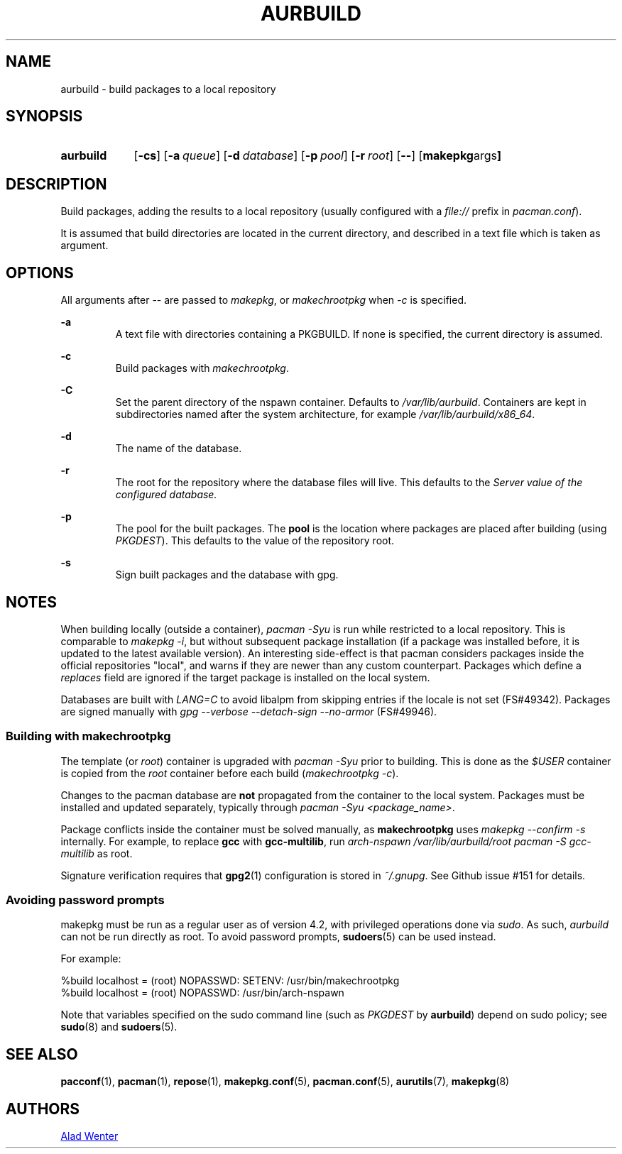 .TH AURBUILD 1 2016-08-18 AURUTILS
.SH NAME
aurbuild \- build packages to a local repository

.SH SYNOPSIS
.SY aurbuild
.OP \-cs
.OP \-a queue
.OP \-d database
.OP \-p pool
.OP \-r root
.OP \--
.OP "makepkg args"
.YS

.SH DESCRIPTION
Build packages, adding the results to a local repository (usually
configured with a \fIfile:// \fRprefix \fRin \fIpacman.conf\fR).

It is assumed that build directories are located in the current
directory, and described in a text file which is taken as argument.

.SH OPTIONS
All arguments after -- are passed to \fImakepkg\fR, or
\fImakechrootpkg \fRwhen \fI-c \fRis specified.

.B \-a
.RS
A text file with directories containing a PKGBUILD. If none is
specified, the current directory is assumed.
.RE

.B \-c
.RS
Build packages with \fImakechrootpkg\fR.
.RE

.B \-C
.RS
Set the parent directory of the nspawn container. Defaults to
\fI/var/lib/aurbuild\fR. Containers are kept in subdirectories named
after the system architecture, for example
\fI/var/lib/aurbuild/x86_64\fR.
.RE

.B \-d
.RS
The name of the database.
.RE

.B \-r
.RS
The root for the repository where the database files will live. This
defaults to the \fIServer\fI value of the configured database.
.RE

.B \-p
.RS
The pool for the built packages. The \fBpool \fRis the location where
packages are placed after building (using \fIPKGDEST\fR). This
defaults to the value of the repository root.
.RE

.B \-s
.RS
Sign built packages and the database with gpg.
.RE

.SH NOTES
When building locally (outside a container), \fIpacman -Syu \fR is run
while restricted to a local repository. This is comparable to
\fImakepkg -i\fR, but without subsequent package installation (if a
package was installed before, it is updated to the latest available
version). An interesting side-effect is that pacman considers packages
inside the official repositories "local", and warns if they are newer
than any custom counterpart. Packages which define a \fIreplaces\fR
field are ignored if the target package is installed on the local
system.

Databases are built with \fILANG=C\fR to avoid libalpm from skipping
entries if the locale is not set (FS#49342). Packages are signed
manually with \fIgpg --verbose --detach-sign --no-armor\fR (FS#49946).

.SS Building with \fBmakechrootpkg\fR
The template (or \fIroot\fR) container is upgraded with \fIpacman
-Syu\fR prior to building. This is done as the \fI$USER\fR container
is copied from the \fIroot\fR container before each build
(\fImakechrootpkg -c\fR).

Changes to the pacman database are \fBnot\fR propagated from the
container to the local system. Packages must be installed and updated
separately, typically through \fIpacman -Syu <package_name>\fR.

Package conflicts inside the container must be solved manually, as
\fBmakechrootpkg\fR uses \fImakepkg --confirm -s\fR internally. For
example, to replace \fBgcc\fR with \fBgcc-multilib\fR, run \fIarch-nspawn
/var/lib/aurbuild/root pacman -S gcc-multilib\fR as root.

Signature verification requires that \fBgpg2\fR(1) configuration is
stored in \fI~/.gnupg\fR. See Github issue #151 for details.

.SS Avoiding password prompts
makepkg must be run as a regular user as of version 4.2, with
privileged operations done via \fIsudo\fR. As such, \fIaurbuild\fR can
not be run directly as root. To avoid password prompts,
\fBsudoers\fR(5) can be used instead.

For example:
.EX

  %build localhost = (root) NOPASSWD: SETENV: /usr/bin/makechrootpkg
  %build localhost = (root) NOPASSWD: /usr/bin/arch-nspawn

.EE
Note that variables specified on the sudo command line (such as
\fIPKGDEST\fR by \fBaurbuild\fR) depend on sudo policy; see
\fBsudo\fR(8) and \fBsudoers\fR(5).

.SH SEE ALSO
.BR pacconf (1),
.BR pacman (1),
.BR repose (1),
.BR makepkg.conf (5),
.BR pacman.conf (5),
.BR aurutils (7),
.BR makepkg (8)

.SH AUTHORS
.MT https://github.com/AladW
Alad Wenter
.ME

.\" vim: set textwidth=72:
